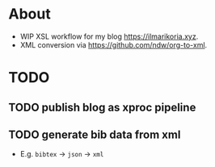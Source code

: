 * About
- WIP XSL workflow for my blog [[https://ilmarikoria.xyz]].
- XML conversion via https://github.com/ndw/org-to-xml.

* TODO
** TODO publish blog as xproc pipeline
** TODO generate bib data from xml
- E.g. ~bibtex~ -> ~json~ -> ~xml~
